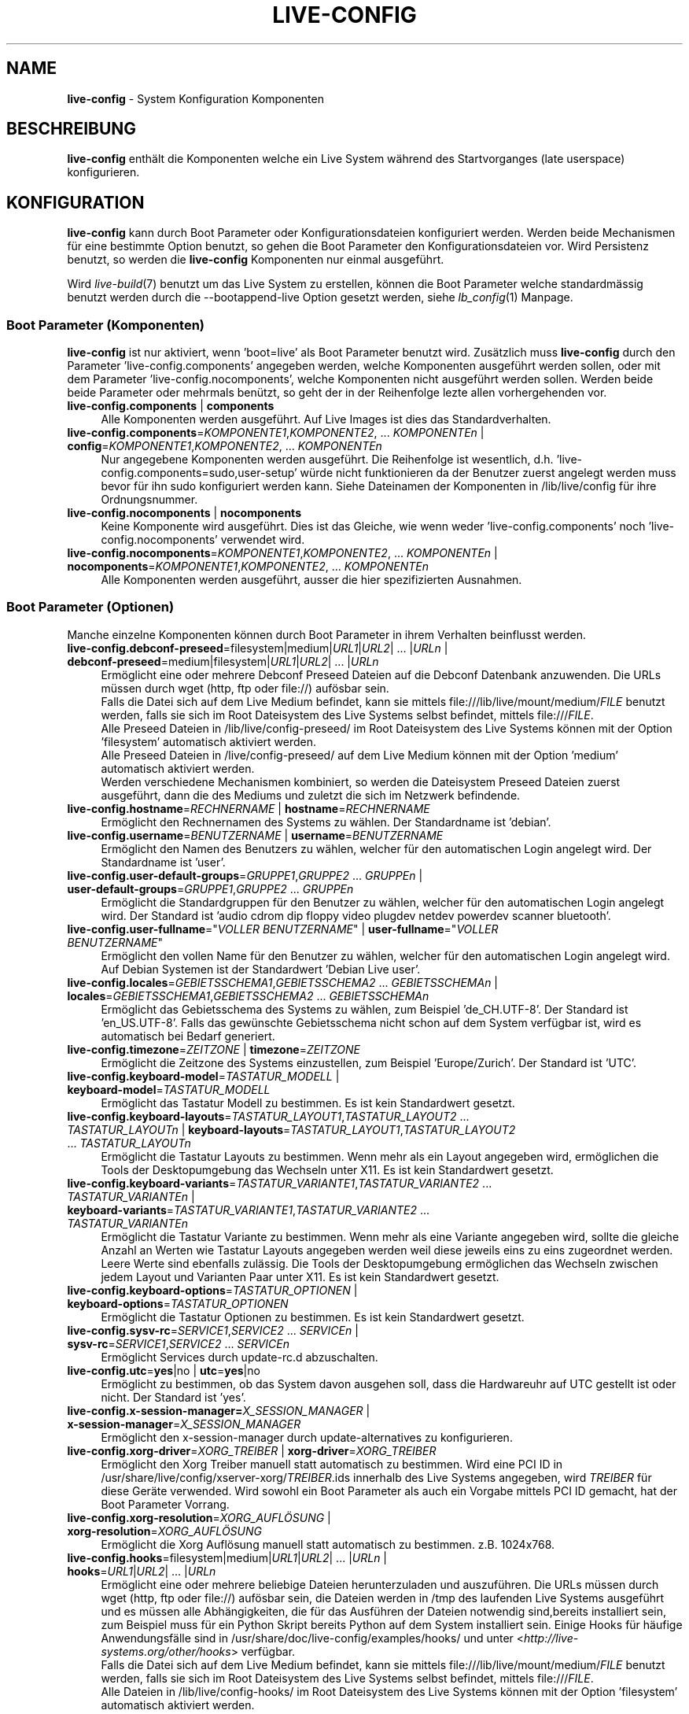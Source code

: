.\" live-config(7) - System Configuration Components
.\" Copyright (C) 2006-2013 Daniel Baumann <mail@daniel-baumann.ch>
.\"
.\" This program comes with ABSOLUTELY NO WARRANTY; for details see COPYING.
.\" This is free software, and you are welcome to redistribute it
.\" under certain conditions; see COPYING for details.
.\"
.\"
.\"*******************************************************************
.\"
.\" This file was generated with po4a. Translate the source file.
.\"
.\"*******************************************************************
.TH LIVE\-CONFIG 7 25.06.2013 4.0~a24\-1 "Live Systems Projekt"

.SH NAME
\fBlive\-config\fP \- System Konfiguration Komponenten

.SH BESCHREIBUNG
\fBlive\-config\fP enthält die Komponenten welche ein Live System während des
Startvorganges (late userspace) konfigurieren.

.SH KONFIGURATION
\fBlive\-config\fP kann durch Boot Parameter oder Konfigurationsdateien
konfiguriert werden. Werden beide Mechanismen für eine bestimmte Option
benutzt, so gehen die Boot Parameter den Konfigurationsdateien vor. Wird
Persistenz benutzt, so werden die \fBlive\-config\fP Komponenten nur einmal
ausgeführt.
.PP
Wird \fIlive\-build\fP(7) benutzt um das Live System zu erstellen, können die
Boot Parameter welche standardmässig benutzt werden durch die
\-\-bootappend\-live Option gesetzt werden, siehe \fIlb_config\fP(1) Manpage.

.SS "Boot Parameter (Komponenten)"
\fBlive\-config\fP ist nur aktiviert, wenn 'boot=live' als Boot Parameter
benutzt wird. Zusätzlich muss \fBlive\-config\fP durch den Parameter
\&'live\-config.components' angegeben werden, welche Komponenten ausgeführt
werden sollen, oder mit dem Parameter 'live\-config.nocomponents', welche
Komponenten nicht ausgeführt werden sollen. Werden beide beide Parameter
oder mehrmals benützt, so geht der in der Reihenfolge lezte allen
vorhergehenden vor.

.IP "\fBlive\-config.components\fP | \fBcomponents\fP" 4
Alle Komponenten werden ausgeführt. Auf Live Images ist dies das
Standardverhalten.
.IP "\fBlive\-config.components\fP=\fIKOMPONENTE1\fP,\fIKOMPONENTE2\fP, ... \fIKOMPONENTEn\fP | \fBconfig\fP=\fIKOMPONENTE1\fP,\fIKOMPONENTE2\fP, ... \fIKOMPONENTEn\fP" 4
Nur angegebene Komponenten werden ausgeführt. Die Reihenfolge ist
wesentlich, d.h. 'live\-config.components=sudo,user\-setup' würde nicht
funktionieren da der Benutzer zuerst angelegt werden muss bevor für ihn sudo
konfiguriert werden kann. Siehe Dateinamen der Komponenten in
/lib/live/config für ihre Ordnungsnummer.
.IP "\fBlive\-config.nocomponents\fP | \fBnocomponents\fP" 4
Keine Komponente wird ausgeführt. Dies ist das Gleiche, wie wenn weder
\&'live\-config.components' noch 'live\-config.nocomponents' verwendet wird.
.IP "\fBlive\-config.nocomponents\fP=\fIKOMPONENTE1\fP,\fIKOMPONENTE2\fP, ... \fIKOMPONENTEn\fP | \fBnocomponents\fP=\fIKOMPONENTE1\fP,\fIKOMPONENTE2\fP, ... \fIKOMPONENTEn\fP" 4
Alle Komponenten werden ausgeführt, ausser die hier spezifizierten
Ausnahmen.

.SS "Boot Parameter (Optionen)"
Manche einzelne Komponenten können durch Boot Parameter in ihrem Verhalten
beinflusst werden.

.IP "\fBlive\-config.debconf\-preseed\fP=filesystem|medium|\fIURL1\fP|\fIURL2\fP| ... |\fIURLn\fP | \fBdebconf\-preseed\fP=medium|filesystem|\fIURL1\fP|\fIURL2\fP| ... |\fIURLn\fP" 4
Ermöglicht eine oder mehrere Debconf Preseed Dateien auf die Debconf
Datenbank anzuwenden. Die URLs müssen durch wget (http, ftp oder file://)
aufösbar sein.
.br
Falls die Datei sich auf dem Live Medium befindet, kann sie mittels
file:///lib/live/mount/medium/\fIFILE\fP benutzt werden, falls sie sich im Root
Dateisystem des Live Systems selbst befindet, mittels file:///\fIFILE\fP.
.br
Alle Preseed Dateien in /lib/live/config\-preseed/ im Root Dateisystem des
Live Systems können mit der Option 'filesystem' automatisch aktiviert
werden.
.br
Alle Preseed Dateien in /live/config\-preseed/ auf dem Live Medium können mit
der Option 'medium' automatisch aktiviert werden.
.br
Werden verschiedene Mechanismen kombiniert, so werden die Dateisystem
Preseed Dateien zuerst ausgeführt, dann die des Mediums und zuletzt die sich
im Netzwerk befindende.
.IP "\fBlive\-config.hostname\fP=\fIRECHNERNAME\fP | \fBhostname\fP=\fIRECHNERNAME\fP" 4
Ermöglicht den Rechnernamen des Systems zu wählen. Der Standardname ist
\&'debian'.
.IP "\fBlive\-config.username\fP=\fIBENUTZERNAME\fP | \fBusername\fP=\fIBENUTZERNAME\fP" 4
Ermöglicht den Namen des Benutzers zu wählen, welcher für den automatischen
Login angelegt wird. Der Standardname ist 'user'.
.IP "\fBlive\-config.user\-default\-groups\fP=\fIGRUPPE1\fP,\fIGRUPPE2\fP ... \fIGRUPPEn\fP | \fBuser\-default\-groups\fP=\fIGRUPPE1\fP,\fIGRUPPE2\fP ... \fIGRUPPEn\fP" 4
Ermöglicht die Standardgruppen für den Benutzer zu wählen, welcher für den
automatischen Login angelegt wird. Der Standard ist 'audio cdrom dip floppy
video plugdev netdev powerdev scanner bluetooth'.
.IP "\fBlive\-config.user\-fullname\fP=\(dq\fIVOLLER BENUTZERNAME\fP\(dq | \fBuser\-fullname\fP=\(dq\fIVOLLER BENUTZERNAME\fP\(dq" 4
Ermöglicht den vollen Name für den Benutzer zu wählen, welcher für den
automatischen Login angelegt wird. Auf Debian Systemen ist der Standardwert
\&'Debian Live user'.
.IP "\fBlive\-config.locales\fP=\fIGEBIETSSCHEMA1\fP,\fIGEBIETSSCHEMA2\fP ... \fIGEBIETSSCHEMAn\fP | \fBlocales\fP=\fIGEBIETSSCHEMA1\fP,\fIGEBIETSSCHEMA2\fP ... \fIGEBIETSSCHEMAn\fP" 4
Ermöglicht das Gebietsschema des Systems zu wählen, zum Beispiel
\&'de_CH.UTF\-8'. Der Standard ist 'en_US.UTF\-8'. Falls das gewünschte
Gebietsschema nicht schon auf dem System verfügbar ist, wird es automatisch
bei Bedarf generiert.
.IP "\fBlive\-config.timezone\fP=\fIZEITZONE\fP | \fBtimezone\fP=\fIZEITZONE\fP" 4
Ermöglicht die Zeitzone des Systems einzustellen, zum Beispiel
\&'Europe/Zurich'. Der Standard ist 'UTC'.
.IP "\fBlive\-config.keyboard\-model\fP=\fITASTATUR_MODELL\fP | \fBkeyboard\-model\fP=\fITASTATUR_MODELL\fP" 4
Ermöglicht das Tastatur Modell zu bestimmen. Es ist kein Standardwert
gesetzt.
.IP "\fBlive\-config.keyboard\-layouts\fP=\fITASTATUR_LAYOUT1\fP,\fITASTATUR_LAYOUT2\fP ... \fITASTATUR_LAYOUTn\fP | \fBkeyboard\-layouts\fP=\fITASTATUR_LAYOUT1\fP,\fITASTATUR_LAYOUT2\fP ... \fITASTATUR_LAYOUTn\fP" 4
Ermöglicht die Tastatur Layouts zu bestimmen. Wenn mehr als ein Layout
angegeben wird, ermöglichen die Tools der Desktopumgebung das Wechseln unter
X11. Es ist kein Standardwert gesetzt.
.IP "\fBlive\-config.keyboard\-variants\fP=\fITASTATUR_VARIANTE1\fP,\fITASTATUR_VARIANTE2\fP ... \fITASTATUR_VARIANTEn\fP | \fBkeyboard\-variants\fP=\fITASTATUR_VARIANTE1\fP,\fITASTATUR_VARIANTE2\fP ... \fITASTATUR_VARIANTEn\fP" 4
Ermöglicht die Tastatur Variante zu bestimmen. Wenn mehr als eine Variante
angegeben wird, sollte die gleiche Anzahl an Werten wie Tastatur Layouts
angegeben werden weil diese jeweils eins zu eins zugeordnet werden. Leere
Werte sind ebenfalls zulässig. Die Tools der Desktopumgebung ermöglichen das
Wechseln zwischen jedem Layout und Varianten Paar unter X11. Es ist kein
Standardwert gesetzt.
.IP "\fBlive\-config.keyboard\-options\fP=\fITASTATUR_OPTIONEN\fP | \fBkeyboard\-options\fP=\fITASTATUR_OPTIONEN\fP" 4
Ermöglicht die Tastatur Optionen zu bestimmen. Es ist kein Standardwert
gesetzt.
.IP "\fBlive\-config.sysv\-rc\fP=\fISERVICE1\fP,\fISERVICE2\fP ... \fISERVICEn\fP | \fBsysv\-rc\fP=\fISERVICE1\fP,\fISERVICE2\fP ... \fISERVICEn\fP" 4
Ermöglicht Services durch update\-rc.d abzuschalten.
.IP "\fBlive\-config.utc\fP=\fByes\fP|no | \fButc\fP=\fByes\fP|no" 4
Ermöglicht zu bestimmen, ob das System davon ausgehen soll, dass die
Hardwareuhr auf UTC gestellt ist oder nicht. Der Standard ist 'yes'.
.IP "\fBlive\-config.x\-session\-manager=\fP\fIX_SESSION_MANAGER\fP | \fBx\-session\-manager\fP=\fIX_SESSION_MANAGER\fP" 4
Ermöglicht den x\-session\-manager durch update\-alternatives zu konfigurieren.
.IP "\fBlive\-config.xorg\-driver\fP=\fIXORG_TREIBER\fP | \fBxorg\-driver\fP=\fIXORG_TREIBER\fP" 4
Ermöglicht den Xorg Treiber manuell statt automatisch zu bestimmen. Wird
eine PCI ID in /usr/share/live/config/xserver\-xorg/\fITREIBER\fP.ids innerhalb
des Live Systems angegeben, wird \fITREIBER\fP für diese Geräte verwended. Wird
sowohl ein Boot Parameter als auch ein Vorgabe mittels PCI ID gemacht, hat
der Boot Parameter Vorrang.
.IP "\fBlive\-config.xorg\-resolution\fP=\fIXORG_AUFLÖSUNG\fP | \fBxorg\-resolution\fP=\fIXORG_AUFLÖSUNG\fP" 4
Ermöglicht die Xorg Auflösung manuell statt automatisch zu
bestimmen. z.B. 1024x768.
.IP "\fBlive\-config.hooks\fP=filesystem|medium|\fIURL1\fP|\fIURL2\fP| ... |\fIURLn\fP | \fBhooks\fP=\fIURL1\fP|\fIURL2\fP| ... |\fIURLn\fP" 4
Ermöglicht eine oder mehrere beliebige Dateien herunterzuladen und
auszuführen. Die URLs müssen durch wget (http, ftp oder file://) aufösbar
sein, die Dateien werden in /tmp des laufenden Live Systems ausgeführt und
es müssen alle Abhängigkeiten, die für das Ausführen der Dateien notwendig
sind,bereits installiert sein, zum Beispiel muss für ein Python Skript
bereits Python auf dem System installiert sein. Einige Hooks für häufige
Anwendungsfälle sind in /usr/share/doc/live\-config/examples/hooks/ und unter
<\fIhttp://live\-systems.org/other/hooks\fP> verfügbar.
.br
Falls die Datei sich auf dem Live Medium befindet, kann sie mittels
file:///lib/live/mount/medium/\fIFILE\fP benutzt werden, falls sie sich im Root
Dateisystem des Live Systems selbst befindet, mittels file:///\fIFILE\fP.
.br
Alle Dateien in /lib/live/config\-hooks/ im Root Dateisystem des Live Systems
können mit der Option 'filesystem' automatisch aktiviert werden.
.br
Alle Dateien in /live/config\-hooks/ auf dem Live Medium können mit der
Option 'medium' automatisch aktiviert werden.
.br
Werden verschiedene Mechanismen kombiniert, so werden die Dateisystem Hooks
zuerst ausgeführt, dann die des Mediums und zuletzt die sich im Netzwerk
befindende.

.SS "Boot Parameter (Abkürzungen)"
\fBlive\-config\fP stellt Abkürzungen für einige häufige verwendete
Anwendungsfälle wo sonst verschiedene einzelne Parameter kombiniert werden
müssten. Dies gewährleistet sowohl feine Kontrolle über alle Optionen, als
einfache Benutzbarkeit.

.IP "\fBlive\-config.noroot\fP | \fBnoroot\fP" 4
Schaltet sudo und policykit ab, ein Benutzer kann keine root Privilegien auf
dem System mehr erlangen.
.IP "\fBlive\-config.nottyautologin\fP | \fBnoautologin\fP" 4
Schaltet sowohl den den automatischen Login via TTY ab als auch den
automatischen graphischen Login.
.IP "\fBlive\-config.nottyautologin\fP | \fBnottyautologin\fP" 4
Schaltet den automatischen Login via TTY ab, dies beeinflusst den
automatisch graphischen Login nicht.
.IP "\fBlive\-config.nox11autologin\fP | \fBnox11autologin\fP" 4
Schaltet den automatischen Login via Display Manager ab, dies beeinflusst
den automatischen tty Login nicht.

.SS "Boot Parameter (Spezielle Optionen)"
Für spezielle Anwendungsfälle gibt es ein paar spezielle Bootparameter.

.IP "\fBlive\-config.debug\fP | \fBdebug\fP" 4
Schaltet debug Ausgaben in live\-config an.

.SS Konfigurationsdateien
\fBlive\-config\fP kann durch Konfigurationsdateien konfiguriert (nicht aber
aktiviert) werden. Abgesehen von Abkürzungen können alle Optionen die durch
Boot Parameter konfiguriert werden, auch alternativ durch eine oder mehrere
Dateien konfiguriert werden. Wenn Konfigurationsdateien benützt werden, so
ist der 'boot=live' Parameter trotzdem noch notwendig um \fBlive\-config\fP zu
aktivieren.
.PP
\fBHinweis:\fP Werden Konfigurationsdateien verwendet, dann sollen entweder
(vorzugsweise) alle Boot Parameter in die \fBLIVE_CONFIG_CMDLINE\fP Variable
gesetzt werden, oder Variablen indivuell gesetzt werden. Werden Variablen
individuell gesetzt, muss der Benutzer selbst sicherstellen, dass alle
nötigen Variablen gesetzt sind um eine gültige Konfiguration zu erstellen.
.PP
Die Konfigurationsdateien können entweder im Root Dateisystem selbst
plaziert werden (/etc/live/config.conf, /etc/live/config/*) oder auf dem
Live Medium (live/config.conf, live/config/*). Wenn beide Orte für eine
bestimmte Option verwendet werden, geht die Konfigurationsdatei auf dem Live
Medium dem der im Root Dateisystem enthaltenen vor.
.PP
Obwohl die Konfigurationsdateien welche in die Konfigurationsverzeichnisse
abgelegt werden können keinen bestimmten Namen oder Endung brauchen, ist es
aus Konsistenzgründen empfohlen, für diese 'vendor.conf' oder 'project.conf'
als Namensschema zu verwenden (wobei 'vendor' oder 'project' mit dem
eigentlichen Namen ersetzt wird, resultierend in einem Dateinamen wie
\&'progress\-linux.conf').
.PP
Der eigentliche Inhalt der Konfigurationsdateien besteht aus einer oder
mehreren der folgenden Variablen.

.IP "\fBLIVE_CONFIG_CMDLINE\fP=\fIPARAMETER1\fP \fIPARAMETER2\fP ... \fIPARAMETERn\fP" 4
Diese Variable enspricht der Kommandozeile des Bootloaders.
.IP "\fBLIVE_CONFIG_COMPONENTS\fP=\fIKOMPONENTE1\fP,\fIKOMPONENTE2\fP, ... \fIKOMPONENTEn\fP" 4
Diese Variable enspricht dem
\&'\fBlive\-config.components\fP=\fIKOMPONENTE1\fP,\fIKOMPONENTE2\fP,
\&... \fIKOMPONENTEn\fP' Parameter.
.IP "\fBLIVE_CONFIG_NOCOMPONENTS\fP=\fIKOMPONENTE1\fP,\fIKOMPONENTE2\fP, ... \fIKOMPONENTEn\fP" 4
Diese Variable enspricht dem
\&'\fBlive\-config.nocomponents\fP=\fIKOMPONENTE1\fP,\fIKOMPONENTE2\fP,
\&... \fIKOMPONENTEn\fP' Parameter.
.IP "\fBLIVE_DEBCONF_PRESEED\fP=filesystem|medium|\fIURL1\fP|\fIURL2\fP| ... |\fIURLn\fP" 4
Diese Variable enspricht dem
\&'\fBlive\-config.debconf\-preseed\fP=filesystem|medium|\fIURL1\fP|\fIURL2\fP|
\&... |\fIURLn\fP' Parameter.
.IP \fBLIVE_HOSTNAME\fP=\fIRECHNERNAME\fP 4
Diese Variable enspricht dem '\fBlive\-config.hostname\fP=\fIRECHNERNAME\fP'
Parameter.
.IP \fBLIVE_USERNAME\fP=\fIBENUTZERNAME\fP 4
Diese Variable enspricht dem '\fBlive\-config.username\fP=\fIBENUTZERNAME\fP'
Parameter.
.IP "\fBLIVE_USER_DEFAULT_GROUPS\fP=\fIGRUPPE1\fP,\fIGRUPPE2\fP ... \fIGRUPPEn\fP" 4
Diese Variable enspricht dem '\fBlive\-config.user\-default\-groups\fP=\fIGRUPPE1\fP
\fIGRUPPE2\fP ... \fIGRUPPEn\fP' Parameter.
.IP "\fBLIVE_USER_FULLNAME\fP=\(dq\fIVOLLER BENUTZERNAME\(dq\fP" 4
Diese Variable enspricht dem '\fBlive\-config.user\-fullname\fP="\fIVOLLER
BENUTZERNAME\fP"' Parameter.
.IP "\fBLIVE_LOCALES\fP=\fIGEBIETSSCHEMA1\fP,\fIGEBIETSSCHEMA2\fP ... \fIGEBIETSSCHEMAn\fP" 4
Diese Variable enspricht dem
\&'\fBlive\-config.locales\fP=\fIGEBIETSSCHEMA1\fP,\fIGEBIETSSCHEMA2\fP
\&... \fIGEBIETSSCHEMAn\fP' Parameter.
.IP \fBLIVE_TIMEZONE\fP=\fIZEITZONE\fP 4
Diese Variable enspricht dem '\fBlive\-config.timezone\fP=\fIZEITZONE\fP'
Parameter.
.IP \fBLIVE_KEYBOARD_MODEL\fP=\fITASTATUR_MODELL\fP 4
Diese Variable enspricht dem
\&'\fBlive\-config.keyboard\-model\fP=\fITASTATUR_MODELL\fP' Parameter.
.IP "\fBLIVE_KEYBOARD_LAYOUTS\fP=\fITASTATUR_LAYOUT1\fP,\fITASTATUR_LAYOUT2\fP ... \fITASTATUR_LAYOUTn\fP" 4
Diese Variable enspricht dem
\&'\fBlive\-config.keyboard\-layouts\fP=\fITASTATUR_LAYOUT1\fP,\fITASTATUR_LAYOUT2\fP
\&... \fITASTATUR_LAYOUTn\fP' Parameter.
.IP "\fBLIVE_KEYBOARD_VARIANTS\fP=\fITASTATUR_VARIANTE1\fP,\fITASTATUR_VARIANTE2\fP ... \fITASTATUR_VARIANTEn\fP" 4
Diese Variable enspricht dem
\&'\fBlive\-config.keyboard\-variants\fP=\fITASTATUR_VARIANTE1\fP,\fITASTATUR_VARIANTE2\fP
\&... \fITASTATUR_VARIANTEn\fP' Parameter.
.IP \fBLIVE_KEYBOARD_OPTIONS\fP=\fITASTATUR_OPTIONEN\fP 4
Diese Variable enspricht dem
\&'\fBlive\-config.keyboard\-options\fP=\fITASTATUR_OPTIONEN\fP' Parameter.
.IP "\fBLIVE_SYSV_RC\fP=\fISERVICE1\fP,\fISERVICE2\fP ... \fISERVICEn\fP" 4
Diese Variable enspricht dem '\fBlive\-config.sysv\-rc\fP=\fISERVICE1\fP,\fISERVICE2\fP
\&... \fISERVICEn\fP' Parameter.
.IP \fBLIVE_UTC\fP=\fByes\fP|no 4
Diese Variable enspricht dem '\fBlive\-config.utc\fP=\fByes\fP|no' Parameter.
.IP \fBLIVE_X_SESSION_MANAGER\fP=\fIX_SESSION_MANAGER\fP 4
Diese Variable enspricht dem
\&'\fBlive\-config.x\-session\-manager\fP=\fIX_SESSION_MANAGER\fP' Parameter.
.IP \fBLIVE_XORG_DRIVER\fP=\fIXORG_TREIBER\fP 4
Diese Variable enspricht dem '\fBlive\-config.xorg\-driver\fP=\fIXORG_TREIBER\fP'
Parameter.
.IP \fBLIVE_XORG_RESOLUTION\fP=\fIXORG_AUFLÖSUNG\fP 4
Diese Variable enspricht dem
\&'\fBlive\-config.xorg\-resolution\fP=\fIXORG_AUFLÖSUNG\fP' Parameter.
.IP "\fBLIVE_HOOKS\fP=filesystem|medium|\fIURL1\fP|\fIURL2\fP| ... |\fIURLn\fP" 4
Diese Variable enspricht dem
\&'\fBlive\-config.hooks\fP=filesystem|medium|\fIURL1\fP|\fIURL2\fP| ... |\fIURLn\fP'
Parameter.
.IP \fBLIVE_CONFIG_DEBUG\fP= true|false\(dq
Diese Variable enspricht dem '\fBlive\-config.debug\fP' Parameter.

.SH ANPASSUNG
\fBlive\-config\fP kann sehr einfach angepasst werden für Downstream Projekte
oder lokale Verwendung.

.SS "Hinzufügen von neuen Konfigurationskomponenten"
Downstream Projekte können ihre Komponenten in /lib/live/config ablegen und
müssen nichts weiteres tun, die Komponenten werden automatisch während des
Startens ausgeführt.
.PP
Am Besten werden die Komponenten in ein eigenes Debian Paket
untergebracht. Ein Beispielpaket und \-komponente befindet sich in
/usr/share/doc/live\-config/examples.

.SS "Entfernen von neuen Konfigurationskomponenten"
Es ist derzeit nicht möglich in einer vernünftigen Art und Weise Komponenten
zu entfernen ohne das ein lokal verändertes \fBlive\-config\fP Paket oder
dpkg\-divert verwendet werden muss. Jedoch kann das selbe erreicht werden,
indem bestimmte Komponenten durch den live\-config.nocomponents Mechanismus
abgeschaltet werden, siehe oben. Um zu verhindern, dass die abzuschaltenden
Komponenten immer durch einen Boot Parameter angegeben werden müssen, kann
eine Konfigurationsdatei verwendet werden, siehe oben.
.PP
Die Konfigurationsdateien für das Live System selber werden am Besten in
einem eigenen Debian Paket untergebracht. Ein Beispielpaket und
\-konfigurationsdatei befindet sich in /usr/share/doc/live\-config/examples.

.SH COMPONENTS
\fBlive\-config\fP enthält derzeit folgende Komponenten in /lib/live/config.

.IP \fBdebconf\fP 4
erlaubt beliebige Preseed Dateien auf dem Live Medium oder von einem
HTTP/FTP Server anzuwenden.
.IP \fBhostname\fP 4
konfiguriert /etc/hostname und /etc/hosts.
.IP \fBuser\-setup\fP 4
fügt das Live Benutzerkonto hinzu.
.IP \fBsudo\fP 4
räumt dem Live Benutzer sudo Privilegien ein.
.IP \fBlocales\fP 4
konfiguriert locales.
.IP \fBlocales\-all\fP 4
konfiguriert locales\-all.
.IP \fBtzdata\fP 4
konfiguriert /etc/timezone.
.IP \fBgdm3\fP 4
konfiguriert Autologin in gdm3.
.IP \fBkdm\fP 4
konfiguriert Autologin in kdm.
.IP \fBlightdm\fP 4
konfiguriert Autologin in lightdm.
.IP \fBlxdm\fP 4
konfiguriert Autologin in lxdm.
.IP \fBnodm\fP 4
konfiguriert Autologin in nodm.
.IP \fBslim\fP 4
konfiguriert Autologin in slim.
.IP \fBxinit\fP 4
konfiguriert Autologin mit xinit.
.IP \fBkeyboard\-configuration\fP 4
konfiguriert die Tastatur.
.IP \fBsysvinit\fP 4
konfiguriert sysvinit.
.IP \fBsysv\-rc\fP 4
konfiguriert sysv\-rc durch abschalten von angegebenen Services.
.IP \fBlogin\fP 4
schaltet lastlog ab.
.IP \fBapport\fP 4
schaltet apport ab.
.IP \fBgnome\-panel\-data\fP 4
entfernt den Sperrknopf für den Bildschirm.
.IP \fBgnome\-power\-manager\fP 4
verhindert Hibernation.
.IP \fBgnome\-screensaver\fP 4
schaltet das Sperren des Bildschirmes während der Bildschirmschoner läuft
ab.
.IP \fBkaboom\fP 4
schaltet den KDE Migration Wizard ab (squeeze und neuer).
.IP \fBkde\-services\fP 4
schaltet ein paar ungewollte KDE Services ab (squeeze und neuer).
.IP \fBdebian\-installer\-launcher\fP 4
fügt debian\-installer\-launcher auf dem Benutzer Desktop hinzu.
.IP \fBpolicykit\fP 4
räumt dem Benutzer Privilegien durch policykit ein.
.IP \fBssl\-cert\fP 4
erneuert SSL snake\-oil Zertifikate.
.IP \fBupdate\-notifier\fP 4
schaltet update\-notifier ab.
.IP \fBanacron\fP 4
schaltet anacron aus.
.IP \fButil\-linux\fP 4
schaltet hwclock von util\-linux ab.
.IP \fBlogin\fP 4
schaltet lastlog ab.
.IP \fBxserver\-xorg\fP 4
konfiguriert xserver\-xorg.
.IP "\fBureadahead\fP (nur Ubuntu)" 4
schaltet ureadahead ab.
.IP \fBopenssh\-server\fP 4
erstellt OpenSSH\-Server Host Schlüssel.
.IP \fBxfce4\-panel\fP 4
konfiguriert Standarteinstellungen für xfce4\-panel.
.IP \fBhooks\fP 4
erlaubt beliebige Kommandos einer Datei auf dem Live Medium oder von einem
HTTP/FTP Server auszuführen.

.SH DATEIEN
.IP \fB/etc/live/config.conf\fP 4
.IP \fB/etc/live/config/*\fP 4
.IP \fBlive/config.conf\fP 4
.IP \fBlive/config/*\fP 4
.IP \fB/lib/live/config.sh\fP 4
.IP \fB/lib/live/config/\fP 4
.IP \fB/var/lib/live/config/\fP 4
.IP \fB/var/log/live/config.log\fP 4
.PP
.IP \fB/live/config\-hooks/*\fP 4
.IP \fBlive/config\-hooks/*\fP 4
.IP \fB/live/config\-preseed/*\fP 4
.IP "\fBlive/config\-preseed/* \fP" 4

.SH "SIEHE AUCH"
\fIlive\-boot\fP(7)
.PP
\fIlive\-build\fP(7)
.PP
\fIlive\-tools\fP(7)

.SH HOMEPAGE
Weitere Informationen über live\-config und das Live Systems Projekt können
auf der Homepage unter <\fIhttp://live\-systems.org/\fP> und im Handbuch
unter <\fIhttp://live\-systems.org/manual/\fP> gefunden werden.

.SH FEHLER
Fehler können durch Einreichen eines Fehlerberichtes für das live\-config
Paket im Debian Bug Tracking System unter
<\fIhttp://bugs.debian.org/\fP> oder durch Senden einer E\-Mail an die
Live Systems Mailing Liste unter <\fIdebian\-live@lists.debian.org\fP>
(englischsprachig) mitgeteilt werden.

.SH AUTOR
live\-config wurde von Daniel Baumann <\fImail@daniel\-baumann.ch\fP>
geschrieben.
